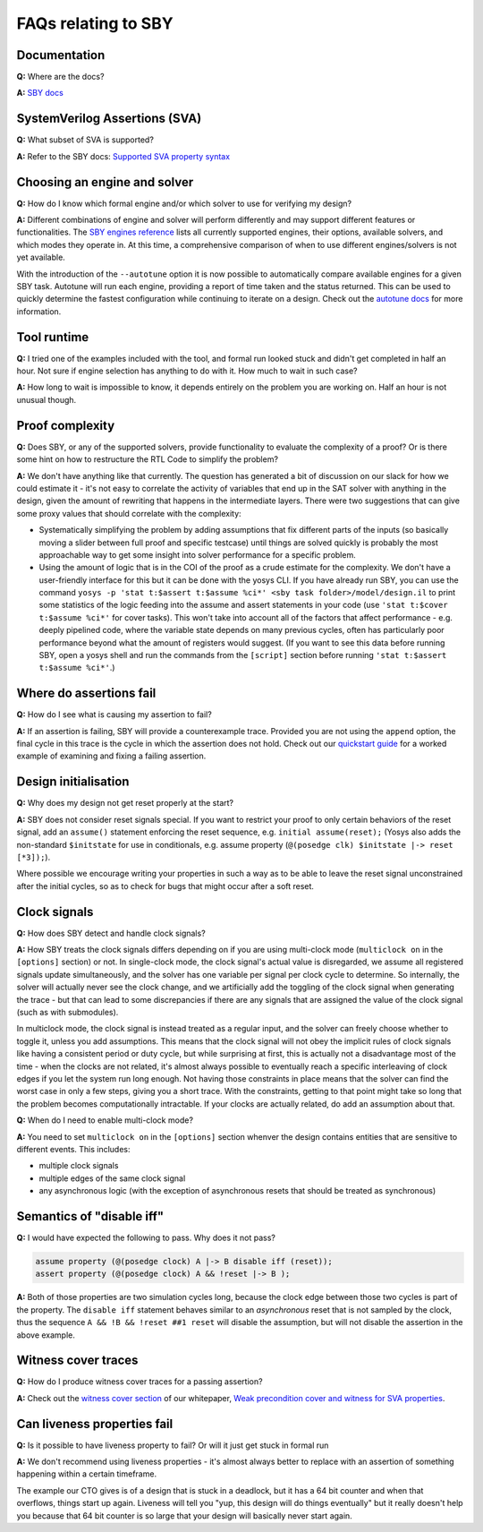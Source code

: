 FAQs relating to SBY
--------------------

Documentation
^^^^^^^^^^^^^

**Q:** Where are the docs?

**A:** `SBY docs <https://yosyshq.readthedocs.io/projects/sby/en/latest/index.html>`_


SystemVerilog Assertions (SVA)
^^^^^^^^^^^^^^^^^^^^^^^^^^^^^^

**Q:** What subset of SVA is supported?

**A:** Refer to the SBY docs: `Supported SVA property syntax
<https://yosyshq.readthedocs.io/projects/sby/en/latest/verific.html#supported-sva-property-syntax>`_


Choosing an engine and solver
^^^^^^^^^^^^^^^^^^^^^^^^^^^^^

**Q:** How do I know which formal engine and/or which solver to use for
verifying my design?

**A:** Different combinations of engine and solver will perform differently and
may support different features or functionalities.  The `SBY engines reference
<https://yosyshq.readthedocs.io/projects/sby/en/latest/reference.html#engines-section>`_
lists all currently supported engines, their options, available solvers, and
which modes they operate in.  At this time, a comprehensive comparison of when
to use different engines/solvers is not yet available.

With the introduction of the ``--autotune`` option it is now possible to
automatically compare available engines for a given SBY task.  Autotune will run
each engine, providing a report of time taken and the status returned.  This can
be used to quickly determine the fastest configuration while continuing to
iterate on a design. Check out the `autotune docs
<https://yosyshq.readthedocs.io/projects/sby/en/latest/autotune.html>`_ for more
information.

Tool runtime
^^^^^^^^^^^^

**Q:** I tried one of the examples included with the tool, and formal run looked stuck and didn't
get completed in half an hour. Not sure if engine selection has anything to do with it. How much to
wait in such case?

**A:** How long to wait is impossible to know, it depends entirely on the problem you are working
on. Half an hour is not unusual though.


Proof complexity
^^^^^^^^^^^^^^^^

**Q:** Does SBY, or any of the supported solvers, provide functionality to evaluate the complexity
of a proof? Or is there some hint on how to restructure the RTL Code to simplify the problem?

**A:** We don't have anything like that currently. The question has generated a bit of discussion on
our slack for how we could estimate it - it's not easy to correlate the activity of variables that
end up in the SAT solver with anything in the design, given the amount of rewriting that happens in
the intermediate layers. There were two suggestions that can give some proxy values that should
correlate with the complexity:

- Systematically simplifying the problem by adding assumptions that fix different parts of the
  inputs (so basically moving a slider between full proof and specific testcase) until things are
  solved quickly is probably the most approachable way to get some insight into solver performance
  for a specific problem.

- Using the amount of logic that is in the COI of the proof as a crude estimate for the complexity.
  We don't have a user-friendly interface for this but it can be done with the yosys CLI. If you
  have already run SBY, you can use the command ``yosys -p 'stat t:$assert t:$assume %ci*' <sby task
  folder>/model/design.il`` to print some statistics of the logic feeding into the assume and assert
  statements in your code (use ``'stat t:$cover t:$assume %ci*'`` for cover tasks). This won't take
  into account all of the factors that affect performance - e.g. deeply pipelined code, where the
  variable state depends on many previous cycles, often has particularly poor performance beyond
  what the amount of registers would suggest. (If you want to see this data before running SBY, open
  a yosys shell and run the commands from the ``[script]`` section before running ``'stat t:$assert
  t:$assume %ci*'``.)


Where do assertions fail
^^^^^^^^^^^^^^^^^^^^^^^^

**Q:** How do I see what is causing my assertion to fail?

**A:** If an assertion is failing, SBY will provide a counterexample trace.
Provided you are not using the ``append`` option, the final cycle in this trace
is the cycle in which the assertion does not hold.  Check out our `quickstart
guide <https://yosyshq.readthedocs.io/projects/sby/en/latest/quickstart.html>`_
for a worked example of examining and fixing a failing assertion.


Design initialisation
^^^^^^^^^^^^^^^^^^^^^

**Q:** Why does my design not get reset properly at the start?

**A:** SBY does not consider reset signals special. If you want to restrict your proof to only
certain behaviors of the reset signal, add an ``assume()`` statement enforcing the reset sequence,
e.g. ``initial assume(reset);`` (Yosys also adds the non-standard ``$initstate`` for use in
conditionals, e.g. assume property (``@(posedge clk) $initstate |-> reset [*3]);``).

Where possible we encourage writing your properties in such a way as to be able to leave the reset
signal unconstrained after the initial cycles, so as to check for bugs that might occur after a soft
reset.

Clock signals
^^^^^^^^^^^^^

**Q:** How does SBY detect and handle clock signals?

**A:** How SBY treats the clock signals differs depending on if you are using multi-clock mode
(``multiclock on`` in the ``[options]`` section) or not. In single-clock mode, the clock signal's
actual value is disregarded, we assume all registered signals update simultaneously, and the solver
has one variable per signal per clock cycle to determine. So internally, the solver will actually
never see the clock change, and we artificially add the toggling of the clock signal when generating
the trace - but that can lead to some discrepancies if there are any signals that are assigned the
value of the clock signal (such as with submodules).

In multiclock mode, the clock signal is instead treated as a regular input, and the solver can
freely choose whether to toggle it, unless you add assumptions. This means that the clock signal
will not obey the implicit rules of clock signals like having a consistent period or duty cycle, but
while surprising at first, this is actually not a disadvantage most of the time - when the clocks
are not related, it's almost always possible to eventually reach a specific interleaving of clock
edges if you let the system run long enough. Not having those constraints in place means that the
solver can find the worst case in only a few steps, giving you a short trace. With the constraints,
getting to that point might take so long that the problem becomes computationally intractable. If
your clocks are actually related, do add an assumption about that.


**Q:** When do I need to enable multi-clock mode?

**A:** You need to set ``multiclock on`` in the ``[options]`` section whenver the design contains entities that are sensitive to different events.
This includes:

- multiple clock signals
- multiple edges of the same clock signal
- any asynchronous logic (with the exception of asynchronous resets that should be treated as synchronous)


Semantics of "disable iff"
^^^^^^^^^^^^^^^^^^^^^^^^^^

**Q:** I would have expected the following to pass. Why does it not pass?

.. code-block:: systemverilog

   assume property (@(posedge clock) A |-> B disable iff (reset));
   assert property (@(posedge clock) A && !reset |-> B );

**A:** Both of those properties are two simulation cycles long, because the
clock edge between those two cycles is part of the property. The ``disable iff``
statement behaves similar to an *asynchronous* reset that is not sampled
by the clock, thus the sequence ``A && !B && !reset ##1 reset`` will disable
the assumption, but will not disable the assertion in the above example.


Witness cover traces
^^^^^^^^^^^^^^^^^^^^

**Q:** How do I produce witness cover traces for a passing assertion?

**A:** Check out the `witness cover section
<https://yosyshq.readthedocs.io/projects/ap120/en/latest/#witness-cover>`_ of our
whitepaper, `Weak precondition cover and witness for SVA properties
<https://yosyshq.readthedocs.io/projects/ap120>`_.

.. Running multiple checks
.. ^^^^^^^^^^^^^^^^^^^^^^^
 
.. **Q:** Is it possible to have more than 1 liveness property check in single formal run?

.. **A:** Yes, add to SBY file.

Can liveness properties fail
^^^^^^^^^^^^^^^^^^^^^^^^^^^^
 
**Q:** Is it possible to have liveness property to fail? Or will it just get stuck in formal run 

**A:** We don't recommend using liveness properties - it's almost always better to replace with an
assertion of something happening within a certain timeframe.

The example our CTO gives is of a design that is stuck in a deadlock, but it has a 64 bit counter
and when that overflows, things start up again. Liveness will tell you "yup, this design will do
things eventually" but it really doesn't help you because that 64 bit counter is so large that your
design will basically never start again.


